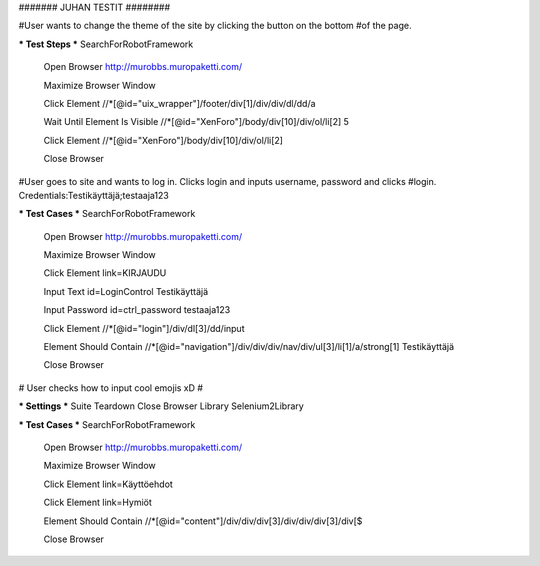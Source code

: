 ####### JUHAN TESTIT ########

#User wants to change the theme of the site by clicking the button on the bottom
#of the page.

*** Test Steps ***
SearchForRobotFramework
  Open Browser  http://murobbs.muropaketti.com/
  
  Maximize Browser Window
  
  Click Element  //*[@id="uix_wrapper"]/footer/div[1]/div/div/dl/dd/a
  
  Wait Until Element Is Visible  //*[@id="XenForo"]/body/div[10]/div/ol/li[2]  5
  
  Click Element  //*[@id="XenForo"]/body/div[10]/div/ol/li[2]
  
  Close Browser

#User goes to site and wants to log in. Clicks login and inputs username, password and clicks
#login. Credentials:Testikäyttäjä;testaaja123

*** Test Cases ***
SearchForRobotFramework
  Open Browser  http://murobbs.muropaketti.com/
  
  Maximize Browser Window
  
  Click Element  link=KIRJAUDU
  
  Input Text  id=LoginControl  Testikäyttäjä
  
  Input Password  id=ctrl_password  testaaja123
  
  Click Element  //*[@id="login"]/div/dl[3]/dd/input
  
  Element Should Contain  //*[@id="navigation"]/div/div/div/nav/div/ul[3]/li[1]/a/strong[1]  Testikäyttäjä
  
  Close Browser
  
# User checks how to input cool emojis xD #

*** Settings ***
Suite Teardown  Close Browser
Library  Selenium2Library

*** Test Cases ***
SearchForRobotFramework
  Open Browser  http://murobbs.muropaketti.com/
  
  Maximize Browser Window
  
  Click Element  link=Käyttöehdot
  
  Click Element  link=Hymiöt
  
  Element Should Contain  //*[@id="content"]/div/div/div[3]/div/div/div[3]/div[$
  
  Close Browser

